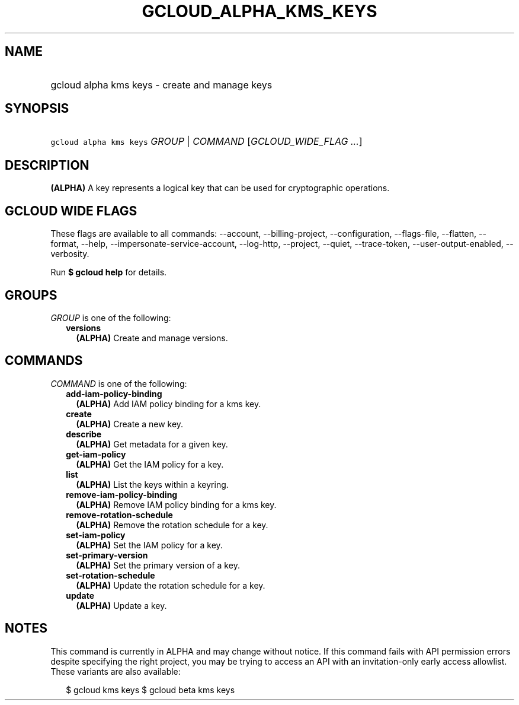 
.TH "GCLOUD_ALPHA_KMS_KEYS" 1



.SH "NAME"
.HP
gcloud alpha kms keys \- create and manage keys



.SH "SYNOPSIS"
.HP
\f5gcloud alpha kms keys\fR \fIGROUP\fR | \fICOMMAND\fR [\fIGCLOUD_WIDE_FLAG\ ...\fR]



.SH "DESCRIPTION"

\fB(ALPHA)\fR A key represents a logical key that can be used for cryptographic
operations.



.SH "GCLOUD WIDE FLAGS"

These flags are available to all commands: \-\-account, \-\-billing\-project,
\-\-configuration, \-\-flags\-file, \-\-flatten, \-\-format, \-\-help,
\-\-impersonate\-service\-account, \-\-log\-http, \-\-project, \-\-quiet,
\-\-trace\-token, \-\-user\-output\-enabled, \-\-verbosity.

Run \fB$ gcloud help\fR for details.



.SH "GROUPS"

\f5\fIGROUP\fR\fR is one of the following:

.RS 2m
.TP 2m
\fBversions\fR
\fB(ALPHA)\fR Create and manage versions.


.RE
.sp

.SH "COMMANDS"

\f5\fICOMMAND\fR\fR is one of the following:

.RS 2m
.TP 2m
\fBadd\-iam\-policy\-binding\fR
\fB(ALPHA)\fR Add IAM policy binding for a kms key.

.TP 2m
\fBcreate\fR
\fB(ALPHA)\fR Create a new key.

.TP 2m
\fBdescribe\fR
\fB(ALPHA)\fR Get metadata for a given key.

.TP 2m
\fBget\-iam\-policy\fR
\fB(ALPHA)\fR Get the IAM policy for a key.

.TP 2m
\fBlist\fR
\fB(ALPHA)\fR List the keys within a keyring.

.TP 2m
\fBremove\-iam\-policy\-binding\fR
\fB(ALPHA)\fR Remove IAM policy binding for a kms key.

.TP 2m
\fBremove\-rotation\-schedule\fR
\fB(ALPHA)\fR Remove the rotation schedule for a key.

.TP 2m
\fBset\-iam\-policy\fR
\fB(ALPHA)\fR Set the IAM policy for a key.

.TP 2m
\fBset\-primary\-version\fR
\fB(ALPHA)\fR Set the primary version of a key.

.TP 2m
\fBset\-rotation\-schedule\fR
\fB(ALPHA)\fR Update the rotation schedule for a key.

.TP 2m
\fBupdate\fR
\fB(ALPHA)\fR Update a key.


.RE
.sp

.SH "NOTES"

This command is currently in ALPHA and may change without notice. If this
command fails with API permission errors despite specifying the right project,
you may be trying to access an API with an invitation\-only early access
allowlist. These variants are also available:

.RS 2m
$ gcloud kms keys
$ gcloud beta kms keys
.RE

